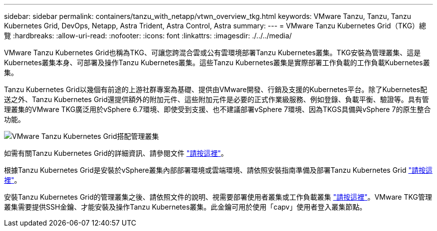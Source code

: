 ---
sidebar: sidebar 
permalink: containers/tanzu_with_netapp/vtwn_overview_tkg.html 
keywords: VMware Tanzu, Tanzu, Tanzu Kubernetes Grid, DevOps, Netapp, Astra Trident, Astra Control, Astra 
summary:  
---
= VMware Tanzu Kubernetes Grid（TKG）總覽
:hardbreaks:
:allow-uri-read: 
:nofooter: 
:icons: font
:linkattrs: 
:imagesdir: ./../../media/


VMware Tanzu Kubernetes Grid也稱為TKG、可讓您跨混合雲或公有雲環境部署Tanzu Kubernetes叢集。TKG安裝為管理叢集、這是Kubernetes叢集本身、可部署及操作Tanzu Kubernetes叢集。這些Tanzu Kubernetes叢集是實際部署工作負載的工作負載Kubernetes叢集。

Tanzu Kubernetes Grid以幾個有前途的上游社群專案為基礎、提供由VMware開發、行銷及支援的Kubernetes平台。除了Kubernetes配送之外、Tanzu Kubernetes Grid還提供額外的附加元件、這些附加元件是必要的正式作業級服務、例如登錄、負載平衡、驗證等。具有管理叢集的VMware TKG廣泛用於vSphere 6.7環境、即使受到支援、也不建議部署vSphere 7環境、因為TKGS具備與vSphere 7的原生整合功能。

image::vtwn_image02.png[VMware Tanzu Kubernetes Grid搭配管理叢集]

如需有關Tanzu Kubernetes Grid的詳細資訊、請參閱文件 link:https://docs.vmware.com/en/VMware-Tanzu-Kubernetes-Grid/1.5/vmware-tanzu-kubernetes-grid-15/GUID-release-notes.html["請按這裡"^]。

根據Tanzu Kubernetes Grid是安裝於vSphere叢集內部部署環境或雲端環境、請依照安裝指南準備及部署Tanzu Kubernetes Grid link:https://docs.vmware.com/en/VMware-Tanzu-Kubernetes-Grid/1.5/vmware-tanzu-kubernetes-grid-15/GUID-mgmt-clusters-prepare-deployment.html["請按這裡"^]。

安裝Tanzu Kubernetes Grid的管理叢集之後、請依照文件的說明、視需要部署使用者叢集或工作負載叢集 link:https://docs.vmware.com/en/VMware-Tanzu-Kubernetes-Grid/1.5/vmware-tanzu-kubernetes-grid-15/GUID-tanzu-k8s-clusters-index.html["請按這裡"^]。VMware TKG管理叢集需要提供SSH金鑰、才能安裝及操作Tanzu Kubernetes叢集。此金鑰可用於使用「capv」使用者登入叢集節點。
